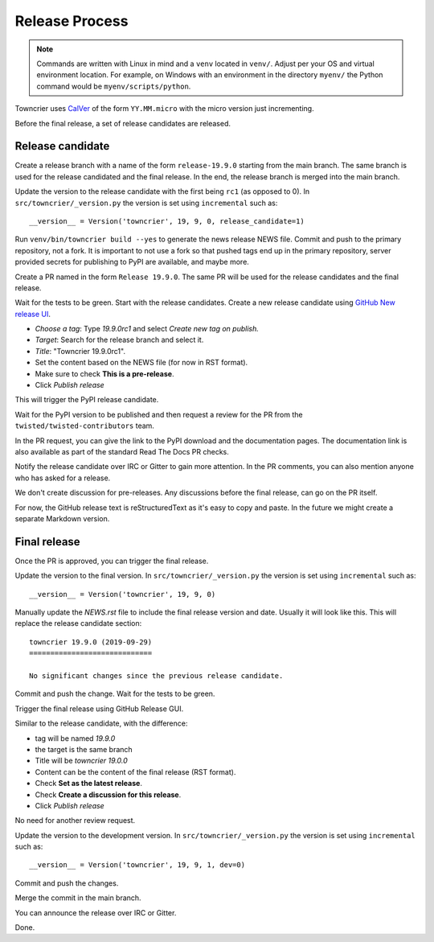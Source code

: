 Release Process
===============

..  note::
    Commands are written with Linux in mind and a ``venv`` located in ``venv/``.
    Adjust per your OS and virtual environment location.
    For example, on Windows with an environment in the directory ``myenv/`` the Python command would be ``myenv/scripts/python``.

Towncrier uses `CalVer <https://calver.org/>`_ of the form ``YY.MM.micro`` with the micro version just incrementing.

Before the final release, a set of release candidates are released.


Release candidate
-----------------

Create a release branch with a name of the form ``release-19.9.0`` starting from the main branch.
The same branch is used for the release candidated and the final release.
In the end, the release branch is merged into the main branch.

Update the version to the release candidate with the first being ``rc1`` (as opposed to 0).
In ``src/towncrier/_version.py`` the version is set using ``incremental`` such as::

    __version__ = Version('towncrier', 19, 9, 0, release_candidate=1)

Run ``venv/bin/towncrier build --yes`` to generate the news release NEWS file.
Commit and push to the primary repository, not a fork.
It is important to not use a fork so that pushed tags end up in the primary repository,
server provided secrets for publishing to PyPI are available, and maybe more.

Create a PR named in the form ``Release 19.9.0``.
The same PR will be used for the release candidates and the final release.

Wait for the tests to be green.
Start with the release candidates.
Create a new release candidate using `GitHub New release UI <https://github.com/twisted/towncrier/releases/new>`_.

* *Choose a tag*: Type `19.9.0rc1` and select `Create new tag on publish.`
* *Target*: Search for the release branch and select it.
* *Title*: "Towncrier 19.9.0rc1".
* Set the content based on the NEWS file (for now in RST format).
* Make sure to check **This is a pre-release**.
* Click `Publish release`

This will trigger the PyPI release candidate.

Wait for the PyPI version to be published and then request a review for the PR from the ``twisted/twisted-contributors`` team.

In the PR request, you can give the link to the PyPI download and the documentation pages.
The documentation link is also available as part of the standard Read The Docs PR checks.

Notify the release candidate over IRC or Gitter to gain more attention.
In the PR comments, you can also mention anyone who has asked for a release.

We don't create discussion for pre-releases.
Any discussions before the final release, can go on the PR itself.

For now, the GitHub release text is reStructuredText as it's easy to copy and paste.
In the future we might create a separate Markdown version.


Final release
--------------

Once the PR is approved, you can trigger the final release.

Update the version to the final version.
In ``src/towncrier/_version.py`` the version is set using ``incremental`` such as::

    __version__ = Version('towncrier', 19, 9, 0)

Manually update the `NEWS.rst` file to include the final release version and date.
Usually it will look like this.
This will replace the release candidate section::

    towncrier 19.9.0 (2019-09-29)
    =============================

    No significant changes since the previous release candidate.

Commit and push the change.
Wait for the tests to be green.

Trigger the final release using GitHub Release GUI.

Similar to the release candidate, with the difference:

* tag will be named `19.9.0`
* the target is the same branch
* Title will be `towncrier 19.0.0`
* Content can be the content of the final release (RST format).
* Check **Set as the latest release**.
* Check **Create a discussion for this release**.
* Click `Publish release`

No need for another review request.

Update the version to the development version.
In ``src/towncrier/_version.py`` the version is set using ``incremental`` such as::

    __version__ = Version('towncrier', 19, 9, 1, dev=0)

Commit and push the changes.

Merge the commit in the main branch.

You can announce the release over IRC or Gitter.

Done.
